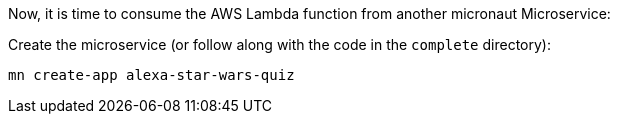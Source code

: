 Now, it is time to consume the AWS Lambda function from another micronaut Microservice:

Create the microservice (or follow along with the code in the `complete` directory):

[source,bash]
----
mn create-app alexa-star-wars-quiz
----